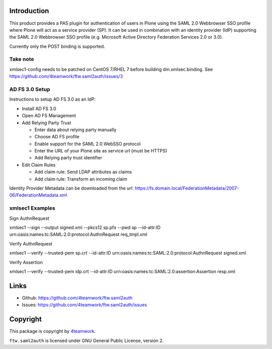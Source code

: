 Introduction
============

This product provides a PAS plugin for authentication of users in
Plone using the SAML 2.0 Webbrowser SSO profile where Plone will
act as a service provider (SP). It can be used in combination with an
identity provider (IdP) supporting the SAML 2.0 Webbrowser SSO profile
(e.g. Microsoft Active Directory Federation Services 2.0 or 3.0).

Currently only the POST binding is supported.

Take note
---------------
xmlsec1-config needs to be patched on CentOS 7/RHEL 7 before building dm.xmlsec.binding. See https://github.com/4teamwork/ftw.saml2auth/issues/3


AD FS 3.0 Setup
---------------

Instructions to setup AD FS 3.0 as an IdP:

- Install AD FS 3.0

- Open AD FS Management

- Add Relying Party Trust

  - Enter data about relying party manually

  - Choose AD FS profile

  - Enable support for the SAML 2.0 WebSSO protocol

  - Enter the URL of your Plone site as service url (must be HTTPS)

  - Add Relying party trust identifier

- Edit Claim Rules

  - Add claim rule: Send LDAP attributes as claims

  - Add claim rule: Transform an incoming claim

Identity Provider Metadata can be downloaded from the url:
https://fs.domain.local/FederationMetadata/2007-06/FederationMetadata.xml


xmlsec1 Examples
----------------

Sign AuthnRequest

xmlsec1 --sign --output signed.xml --pkcs12 sp.pfx --pwd sp --id-attr:ID urn:oasis:names:tc:SAML:2.0:protocol:AuthnRequest req_tmpl.xml

Verify AuthnRequest

xmlsec1 --verify --trusted-pem sp.crt --id-attr:ID urn:oasis:names:tc:SAML:2.0:protocol:AuthnRequest signed.xml

Verify Assertion

xmlsec1 --verify --trusted-pem idp.crt --id-attr:ID urn:oasis:names:tc:SAML:2.0:assertion:Assertion resp.xml


Links
=====

- Github: https://github.com/4teamwork/ftw.saml2auth
- Issues: https://github.com/4teamwork/ftw.saml2auth/issues


Copyright
=========

This package is copyright by `4teamwork <http://www.4teamwork.ch/>`_.

``ftw.saml2auth`` is licensed under GNU General Public License, version 2.

